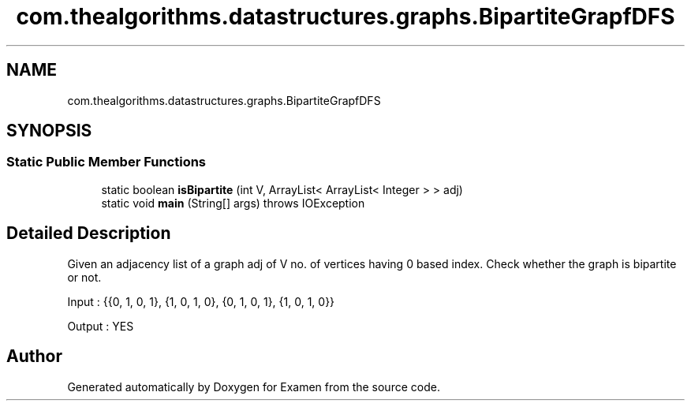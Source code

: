 .TH "com.thealgorithms.datastructures.graphs.BipartiteGrapfDFS" 3 "Fri Jan 28 2022" "Examen" \" -*- nroff -*-
.ad l
.nh
.SH NAME
com.thealgorithms.datastructures.graphs.BipartiteGrapfDFS
.SH SYNOPSIS
.br
.PP
.SS "Static Public Member Functions"

.in +1c
.ti -1c
.RI "static boolean \fBisBipartite\fP (int V, ArrayList< ArrayList< Integer > > adj)"
.br
.ti -1c
.RI "static void \fBmain\fP (String[] args)  throws IOException "
.br
.in -1c
.SH "Detailed Description"
.PP 
Given an adjacency list of a graph adj of V no\&. of vertices having 0 based index\&. Check whether the graph is bipartite or not\&.
.PP
Input : {{0, 1, 0, 1}, {1, 0, 1, 0}, {0, 1, 0, 1}, {1, 0, 1, 0}}
.PP
Output : YES 

.SH "Author"
.PP 
Generated automatically by Doxygen for Examen from the source code\&.
